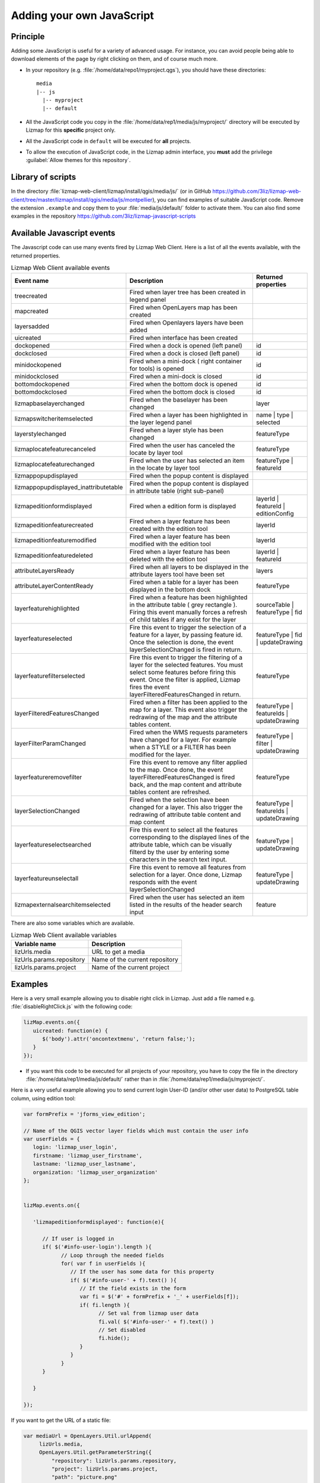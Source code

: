 .. _adding-javascript:

Adding your own JavaScript
==========================

Principle
---------

Adding some JavaScript is useful for a variety of advanced usage. For instance, you can avoid people being able to download
elements of the page by right clicking on them, and of course much more.

* In your repository (e.g. :file:`/home/data/repo1/myproject.qgs`), you should have these directories::

    media
    |-- js
      |-- myproject
      |-- default

* All the JavaScript code you copy in the :file:`/home/data/rep1/media/js/myproject/` directory will be executed by Lizmap for this **specific** project only.
* All the JavaScript code in ``default`` will be executed for **all** projects.
* To allow the execution of JavaScript code, in the Lizmap admin interface, you **must** add the privilege :guilabel:`Allow themes for this repository`.


Library of scripts
------------------

In the directory :file:`lizmap-web-client/lizmap/install/qgis/media/js/` (or in GitHub https://github.com/3liz/lizmap-web-client/tree/master/lizmap/install/qgis/media/js/montpellier), you can find examples of suitable JavaScript code.
Remove the extension ``.example`` and copy them to your :file:`media/js/default/` folder to activate them. You can also find some examples in the repository https://github.com/3liz/lizmap-javascript-scripts

Available Javascript events
---------------------------

The Javascript code can use many events fired by Lizmap Web Client. Here is a list of all the events available, with the returned properties.

.. csv-table:: Lizmap Web Client available events
   :header: "Event name", "Description", "Returned properties"

   "treecreated","Fired when layer tree has been created in legend panel",""
   "mapcreated","Fired when OpenLayers map has been created",""
   "layersadded","Fired when Openlayers layers have been added",""
   "uicreated","Fired when interface has been created",""
   "dockopened","Fired when a dock is opened (left panel)","id"
   "dockclosed","Fired when a dock is closed (left panel)","id"
   "minidockopened","Fired when a mini-dock ( right container for tools) is opened","id"
   "minidockclosed","Fired when a mini-dock is closed","id"
   "bottomdockopened","Fired when the bottom dock is opened","id"
   "bottomdockclosed","Fired when the bottom dock is closed","id"
   "lizmapbaselayerchanged","Fired when the baselayer has been changed","layer"
   "lizmapswitcheritemselected","Fired when a layer has been highlighted in the layer legend panel","name | type | selected"
   "layerstylechanged","Fired when a layer style has been changed","featureType"
   "lizmaplocatefeaturecanceled","Fired when the user has canceled the locate by layer tool","featureType"
   "lizmaplocatefeaturechanged","Fired when the user has selected an item in the locate by layer tool","featureType | featureId"
   "lizmappopupdisplayed","Fired when the popup content is displayed",""
   "lizmappopupdisplayed_inattributetable","Fired when the popup content is displayed in attribute table (right sub-panel)",""
   "lizmapeditionformdisplayed","Fired when a edition form is displayed","layerId | featureId | editionConfig"
   "lizmapeditionfeaturecreated","Fired when a layer feature has been created with the edition tool","layerId"
   "lizmapeditionfeaturemodified","Fired when a layer feature has been modified with the edition tool","layerId"
   "lizmapeditionfeaturedeleted","Fired when a layer feature has been deleted with the edition tool","layerId | featureId"
   "attributeLayersReady","Fired when all layers to be displayed in the attribute layers tool have been set","layers"
   "attributeLayerContentReady","Fired when a table for a layer has been displayed in the bottom dock","featureType"
   "layerfeaturehighlighted","Fired when a feature has been highlighted in the attribute table ( grey rectangle ). Firing this event manually forces a refresh of child tables if any exist for the layer","sourceTable | featureType | fid"
   "layerfeatureselected","Fire this event to trigger the selection of a feature for a layer, by passing feature id. Once the selection is done, the event layerSelectionChanged is fired in return.","featureType | fid | updateDrawing"
   "layerfeaturefilterselected","Fire this event to trigger the filtering of a layer for the selected features. You must select some features before firing this event. Once the filter is applied, Lizmap fires the event layerFilteredFeaturesChanged in return.","featureType"
   "layerFilteredFeaturesChanged","Fired when a filter has been applied to the map for a layer. This event also trigger the redrawing of the map and the attribute tables content.","featureType | featureIds | updateDrawing"
   "layerFilterParamChanged","Fired when the WMS requests parameters have changed for a layer. For example when a STYLE or a FILTER has been modified for the layer.","featureType | filter | updateDrawing"
   "layerfeatureremovefilter","Fire this event to remove any filter applied to the map. Once done, the event layerFilteredFeaturesChanged is fired back, and the map content and attribute tables content are refreshed.","featureType"
   "layerSelectionChanged","Fired when the selection have been changed for a layer. This also trigger the redrawing of attribute table content and map content","featureType | featureIds | updateDrawing"
   "layerfeatureselectsearched","Fire this event to select all the features corresponding to the displayed lines of the attribute table, which can be visually filterd by the user by entering some characters in the search text input.","featureType | updateDrawing"
   "layerfeatureunselectall","Fire this event to remove all features from selection for a layer. Once done, Lizmap responds with the event layerSelectionChanged","featureType | updateDrawing"
   "lizmapexternalsearchitemselected","Fired when the user has selected an item listed in the results of the header search input","feature"

There are also some variables which are available.

.. csv-table:: Lizmap Web Client available variables
   :header: "Variable name", "Description"

   "lizUrls.media","URL to get a media"
   "lizUrls.params.repository","Name of the current repository"
   "lizUrls.params.project","Name of the current project"

Examples
--------

Here is a very small example allowing you to disable right click in Lizmap. Just add a file named e.g. :file:`disableRightClick.js` with the following code:

.. code-block:: javascript

   lizMap.events.on({
      uicreated: function(e) {
         $('body').attr('oncontextmenu', 'return false;');
      }
   });

* If you want this code to be executed for all projects of your repository, you have to copy the file in the directory :file:`/home/data/rep1/media/js/default/` rather than in :file:`/home/data/rep1/media/js/myproject/`.

Here is a very useful example allowing you to send current login User-ID (and/or other user data) to PostgreSQL table column, using edition tool:

.. code-block:: javascript

   var formPrefix = 'jforms_view_edition';

   // Name of the QGIS vector layer fields which must contain the user info
   var userFields = {
      login: 'lizmap_user_login',
      firstname: 'lizmap_user_firstname',
      lastname: 'lizmap_user_lastname',
      organization: 'lizmap_user_organization'
   };


   lizMap.events.on({

      'lizmapeditionformdisplayed': function(e){

         // If user is logged in
         if( $('#info-user-login').length ){
               // Loop through the needed fields
               for( var f in userFields ){
                  // If the user has some data for this property
                  if( $('#info-user-' + f).text() ){
                     // If the field exists in the form
                     var fi = $('#' + formPrefix + '_' + userFields[f]);
                     if( fi.length ){
                           // Set val from lizmap user data
                           fi.val( $('#info-user-' + f).text() )
                           // Set disabled
                           fi.hide();
                     }
                  }
               }
         }

      }

   });


If you want to get the URL of a static file:

.. code-block:: javascript

   var mediaUrl = OpenLayers.Util.urlAppend(
        lizUrls.media,
        OpenLayers.Util.getParameterString({
            "repository": lizUrls.params.repository,
            "project": lizUrls.params.project,
            "path": "picture.png"
        })
   );

